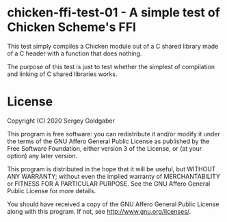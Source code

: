 * chicken-ffi-test-01 - A simple test of Chicken Scheme's FFI
This test simply compiles a Chicken module out of a C shared library made of a C header with a function that does nothing.

The purpose of this test is just to test whether the simplest of compilation and linking of C shared libraries works.
* License
Copyright (C) 2020  Sergey Goldgaber

This program is free software: you can redistribute it and/or modify
it under the terms of the GNU Affero General Public License as published by
the Free Software Foundation, either version 3 of the License, or
(at your option) any later version.

This program is distributed in the hope that it will be useful,
but WITHOUT ANY WARRANTY; without even the implied warranty of
MERCHANTABILITY or FITNESS FOR A PARTICULAR PURPOSE.  See the
GNU Affero General Public License for more details.

You should have received a copy of the GNU Affero General Public License
along with this program.  If not, see <http://www.gnu.org/licenses/>.
